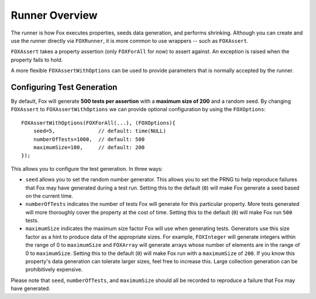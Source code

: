 
Runner Overview
===============

The runner is how Fox executes properties, seeds data generation, and performs
shrinking. Although you can create and use the runner directly via
``FOXRunner``, it is more common to use wrappers -- such as ``FOXAssert``.

``FOXAssert`` takes a property assertion (only ``FOXForAll`` for now) to assert
against. An exception is raised when the property fails to hold.

A more flexible ``FOXAssertWithOptions`` can be used to provide parameters that
is normally accepted by the runner.

.. _Configuring Test Generation:

Configuring Test Generation
---------------------------

By default, Fox will generate **500 tests per assertion** with a **maximum size
of 200** and a random seed. By changing ``FOXAssert`` to ``FOXAssertWithOptions``
we can provide optional configuration by using the ``FOXOptions``::

    FOXAssertWithOptions(FOXForAll(...), (FOXOptions){
        seed=5,              // default: time(NULL)
        numberOfTests=1000,  // default: 500
        maximumSize=100,     // default: 200
    });

This allows you to configure the test generation. In three ways:

- ``seed`` allows you to set the random number generator. This allows you to
  set the PRNG to help reproduce failures that Fox may have generated during a
  test run.  Setting this to the default (``0``) will make Fox generate a seed
  based on the current time.
- ``numberOfTests`` indicates the number of tests Fox will generate for this
  particular property. More tests generated will more thoroughly cover the
  property at the cost of time. Setting this to the default (``0``) will make Fox
  run ``500`` tests.
- ``maximumSize`` indicates the maximum size factor Fox will use when
  generating tests. Generators use this size factor as a hint to produce data
  of the appropriate sizes. For example, ``FOXInteger`` will generate integers
  within the range of 0 to ``maximumSize`` and ``FOXArray`` will generate
  arrays whose number of elements are in the range of 0 to ``maximumSize``.
  Setting this to the default (``0``) will make Fox run with a ``maximumSize``
  of ``200``.  If you know this property's data generation can tolerate larger
  sizes, feel free to increase this. Large collection generation can be
  prohibitively expensive.

Please note that ``seed``, ``numberOfTests``, and ``maximumSize`` should all be
recorded to reproduce a failure that Fox may have generated.

